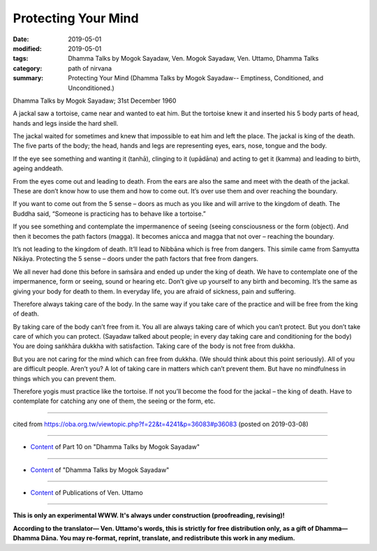 ==========================================
Protecting Your Mind
==========================================

:date: 2019-05-01
:modified: 2019-05-01
:tags: Dhamma Talks by Mogok Sayadaw, Ven. Mogok Sayadaw, Ven. Uttamo, Dhamma Talks
:category: path of nirvana
:summary: Protecting Your Mind (Dhamma Talks by Mogok Sayadaw-- Emptiness, Conditioned, and Unconditioned.)

Dhamma Talks by Mogok Sayadaw; 31st December 1960

A jackal saw a tortoise, came near and wanted to eat him. But the tortoise knew it and inserted his 5 body parts of head, hands and legs inside the hard shell. 

The jackal waited for sometimes and knew that impossible to eat him and left the place. The jackal is king of the death. The five parts of the body; the head, hands and legs are representing eyes, ears, nose, tongue and the body. 

If the eye see something and wanting it (tanhā), clinging to it (upādāna) and acting to get it (kamma) and leading to birth, ageing anddeath.

From the eyes come out and leading to death. From the ears are also the same and meet with the death of the jackal. These are don’t know how to use them and how to come out. It’s over use them and over reaching the boundary. 

If you want to come out from the 5 sense – doors as much as you like and will arrive to the kingdom of death. The Buddha said, “Someone is practicing has to behave like a tortoise.”

If you see something and contemplate the impermanence of seeing (seeing consciousness or the form (object). And then it becomes the path factors (magga). It becomes anicca and magga that not over – reaching the boundary. 

It’s not leading to the kingdom of death. It’ll lead to Nibbāna which is free from dangers. This simile came from Samyutta Nikāya. Protecting the 5 sense – doors under the path factors that free from dangers.

We all never had done this before in saṁsāra and ended up under the king of death. We have to contemplate one of the impermanence, form or seeing, sound or hearing etc. Don’t give up yourself to any birth and becoming. It’s the same as giving your body for death to them. In everyday life, you are afraid of sickness, pain and suffering. 

Therefore always taking care of the body. In the same way if you take care of the practice and will be free from the king of death.

By taking care of the body can’t free from it. You all are always taking care of which you can’t protect. But you don’t take care of which you can protect. (Sayadaw talked about people; in every day taking care and conditioning for the body) You are doing saṅkhāra dukkha with satisfaction. Taking care of the body is not free from dukkha. 

But you are not caring for the mind which can free from dukkha. (We should think about this point seriously). All of you are difficult people. Aren’t you? A lot of taking care in matters which can’t prevent them. But have no mindfulness in things which you can prevent them. 

Therefore yogis must practice like the tortoise. If not you’ll become the food for the jackal – the king of death. Have to contemplate for catching any one of them, the seeing or the form, etc.

------

cited from https://oba.org.tw/viewtopic.php?f=22&t=4241&p=36083#p36083 (posted on 2019-03-08)

------

- `Content <{filename}pt10-content-of-part10%zh.rst>`__ of Part 10 on "Dhamma Talks by Mogok Sayadaw"

------

- `Content <{filename}content-of-dhamma-talks-by-mogok-sayadaw%zh.rst>`__ of "Dhamma Talks by Mogok Sayadaw"

------

- `Content <{filename}../publication-of-ven-uttamo%zh.rst>`__ of Publications of Ven. Uttamo

------

**This is only an experimental WWW. It's always under construction (proofreading, revising)!**

**According to the translator— Ven. Uttamo's words, this is strictly for free distribution only, as a gift of Dhamma—Dhamma Dāna. You may re-format, reprint, translate, and redistribute this work in any medium.**

..
  2019-04-29  create rst; post on 05-01